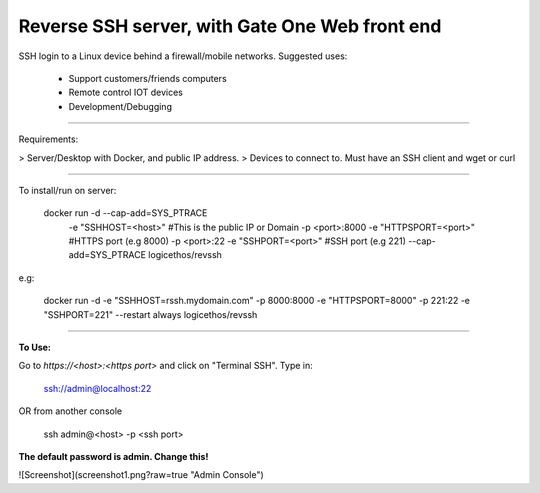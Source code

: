 Reverse SSH server, with Gate One Web front end
---------------------------


SSH login to a Linux device behind a firewall/mobile networks.  Suggested uses:

 - Support customers/friends computers
 - Remote control IOT devices
 - Development/Debugging


----------


Requirements:

> Server/Desktop with Docker, and public IP address.
> Devices to connect to. Must have an SSH client and wget or curl

----------

To install/run on server:

    docker run -d --cap-add=SYS_PTRACE \
               -e "SSHHOST=<host>" \                   #This is the public IP or Domain
               -p <port>:8000 -e "HTTPSPORT=<port>" \  #HTTPS port (e.g 8000)
               -p <port>:22  -e "SSHPORT=<port>" \     #SSH port (e.g 221)
               --cap-add=SYS_PTRACE \
               logicethos/revssh

e.g:

    docker run -d -e "SSHHOST=rssh.mydomain.com" -p 8000:8000 -e "HTTPSPORT=8000" -p 221:22  -e "SSHPORT=221" --restart always logicethos/revssh


----------


**To Use:**

Go to `https://<host>:<https port>` and click on "Terminal SSH".  Type in:

    ssh://admin@localhost:22
OR from another console

    ssh admin@<host> -p <ssh port>

**The default password is admin.  Change this!**

![Screenshot](screenshot1.png?raw=true "Admin Console")
